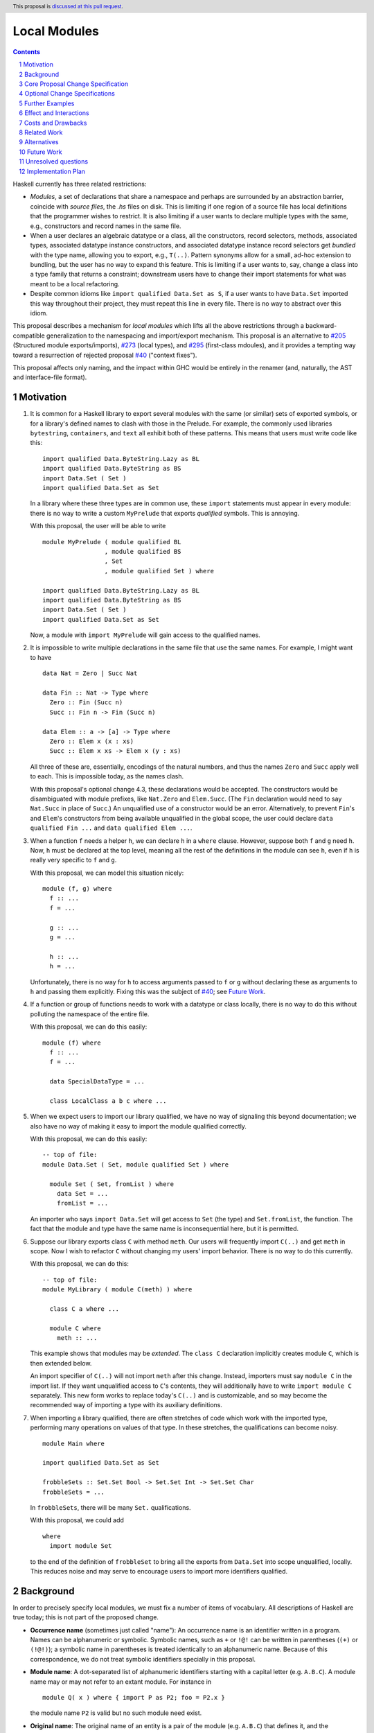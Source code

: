 Local Modules
=============

.. proposal-number:: Leave blank. This will be filled in when the proposal is
                     accepted.
.. trac-ticket:: Leave blank. This will eventually be filled with the Trac
                 ticket number which will track the progress of the
                 implementation of the feature.
.. implemented:: Leave blank. This will be filled in with the first GHC version which
                 implements the described feature.
.. highlight:: haskell
.. header:: This proposal is `discussed at this pull request <https://github.com/ghc-proposals/ghc-proposals/pull/283>`_.
.. sectnum::
.. contents::

Haskell currently has three related restrictions:

* *Modules*, a set of declarations that share a namespace and perhaps are
  surrounded by an abstraction barrier, coincide with *source files*, the
  `.hs` files on disk. This is limiting if one region of a source file has
  local definitions that the programmer wishes to restrict. It is also
  limiting if a user wants to declare multiple types with the same, e.g.,
  constructors and record names in the same file.

* When a user declares an algebraic datatype or a class, all the
  constructors, record selectors, methods, associated types, associated
  datatype instance constructors, and associated datatype instance record
  selectors get *bundled* with the type name, allowing you to export, e.g.,
  ``T(..)``. Pattern synonyms allow for a small, ad-hoc extension to
  bundling, but the user has no way to expand this feature. This is limiting
  if a user wants to, say, change a class into a type family that returns a
  constraint; downstream users have to change their import statements for
  what was meant to be a local refactoring.

* Despite common idioms like ``import qualified Data.Set as S``, if a user
  wants to have ``Data.Set`` imported this way throughout their project, they
  must repeat this line in every file. There is no way to abstract over this
  idiom.

This proposal describes a mechanism for *local modules* which lifts all the
above restrictions through a backward-compatible generalization to the
namespacing and import/export mechanism. This proposal is an alternative to
`#205`_ (Structured module exports/imports), `#273`_ (local types), and
`#295`_ (first-class mdoules), and it
provides a tempting way toward a resurrection of rejected proposal `#40`_
("context fixes").

This proposal affects only naming, and the impact within GHC would be
entirely in the renamer (and, naturally, the AST and interface-file format).

.. _`#205`: https://github.com/ghc-proposals/ghc-proposals/pull/205
.. _`#273`: https://github.com/ghc-proposals/ghc-proposals/pull/273
.. _`#40`: https://github.com/ghc-proposals/ghc-proposals/blob/context-fixes/proposals/0000-context-fixes.rst
.. _`#160`: https://github.com/ghc-proposals/ghc-proposals/blob/master/proposals/0160-no-toplevel-field-selectors.rst
.. _`#88`: https://github.com/ghc-proposals/ghc-proposals/pull/88
.. _`#234`: https://github.com/ghc-proposals/ghc-proposals/pull/234
.. _`#282`: https://github.com/ghc-proposals/ghc-proposals/pull/282
.. _`#243`: https://github.com/ghc-proposals/ghc-proposals/pull/243
.. _`#295`: https://github.com/ghc-proposals/ghc-proposals/pull/295

.. _`Haskell 2010 Report`: https://www.haskell.org/onlinereport/haskell2010/haskellch10.html#x17-18000010.5

Motivation
----------
1. It is common for a Haskell library to export several modules with the same
   (or similar) sets of exported symbols, or for a library's defined names to
   clash with those in the Prelude. For example, the commonly used libraries
   ``bytestring``, ``containers``, and ``text`` all exhibit both of these
   patterns. This means that users must write code like this::

     import qualified Data.ByteString.Lazy as BL
     import qualified Data.ByteString as BS
     import Data.Set ( Set )
     import qualified Data.Set as Set

   In a library where these three types are in common use, these ``import``
   statements must appear in every module: there is no way to write a custom
   ``MyPrelude`` that exports *qualified* symbols. This is annoying.

   With this proposal, the user will be able to write ::

     module MyPrelude ( module qualified BL
                      , module qualified BS
                      , Set
                      , module qualified Set ) where

     import qualified Data.ByteString.Lazy as BL
     import qualified Data.ByteString as BS
     import Data.Set ( Set )
     import qualified Data.Set as Set

   Now, a module with ``import MyPrelude`` will gain access to the qualified
   names.

2. It is impossible to write multiple declarations in the same file that use
   the same names. For example, I might want to have ::

     data Nat = Zero | Succ Nat

     data Fin :: Nat -> Type where
       Zero :: Fin (Succ n)
       Succ :: Fin n -> Fin (Succ n)

     data Elem :: a -> [a] -> Type where
       Zero :: Elem x (x : xs)
       Succ :: Elem x xs -> Elem x (y : xs)

   All three of these are, essentially, encodings of the natural numbers, and
   thus the names ``Zero`` and ``Succ`` apply well to each. This is
   impossible today, as the names clash.

   With this proposal's optional change 4.3, these declarations would be accepted. The constructors
   would be disambiguated with module prefixes, like ``Nat.Zero`` and
   ``Elem.Succ``. (The ``Fin`` declaration would need to say ``Nat.Succ`` in
   place of ``Succ``.) An unqualified use of a constructor would be an error.
   Alternatively, to prevent ``Fin``\'s and ``Elem``\'s constructors from
   being available unqualified in the global scope, the user could declare
   ``data qualified Fin ...`` and
   ``data qualified Elem ...``.

3. When a function ``f`` needs a helper ``h``, we can declare ``h`` in a
   ``where`` clause. However, suppose both ``f`` and ``g`` need ``h``. Now,
   ``h`` must be declared at the top level, meaning all the rest of the
   definitions in the module can see ``h``, even if ``h`` is really very
   specific to ``f`` and ``g``.

   With this proposal, we can model this situation nicely::

     module (f, g) where
       f :: ...
       f = ...

       g :: ...
       g = ...

       h :: ...
       h = ...

   Unfortunately, there is no way for ``h`` to access arguments passed to
   ``f`` or ``g`` without declaring these as arguments to ``h`` and passing
   them explicitly. Fixing this was the subject of `#40`_; see `Future Work`_.

4. If a function or group of functions needs to work with a datatype or class
   locally, there is no way to do this without polluting the namespace of the
   entire file.

   With this proposal, we can do this easily::

     module (f) where
       f :: ...
       f = ...

       data SpecialDataType = ...

       class LocalClass a b c where ...

5. When we expect users to import our library qualified, we have no way of
   signaling this beyond documentation; we also have no way of making it easy
   to import the module qualified correctly.

   With this proposal, we can do this easily::

     -- top of file:
     module Data.Set ( Set, module qualified Set ) where

       module Set ( Set, fromList ) where
         data Set = ...
         fromList = ...

   An importer who says ``import Data.Set`` will get access to ``Set`` (the
   type) and ``Set.fromList``, the function. The fact that the module and type
   have the same name is inconsequential here, but it is permitted.

6. Suppose our library exports class ``C`` with method ``meth``. Our users
   will frequently import ``C(..)`` and get ``meth`` in scope. Now I wish to
   refactor ``C`` without changing my users' import behavior. There is no way
   to do this currently.

   With this proposal, we can do this::

     -- top of file:
     module MyLibrary ( module C(meth) ) where

       class C a where ...

       module C where
         meth :: ...

   This example shows that modules may be *extended*. The ``class C``
   declaration implicitly creates module ``C``, which is then extended below.

   An import specifier of ``C(..)`` will not import ``meth`` after this
   change. Instead, importers must say ``module C`` in the import list.
   If they want unqualified access to ``C``\ 's contents, they will additionally
   have to write ``import module C`` separately. This new form works to replace
   today's ``C(..)`` and is customizable, and so may become the recommended way
   of importing a type with its auxiliary definitions.

7. When importing a library qualified, there are often stretches of code which
   work with the imported type, performing many operations on values of that type.
   In these stretches, the qualifications can become noisy. ::

     module Main where

     import qualified Data.Set as Set

     frobbleSets :: Set.Set Bool -> Set.Set Int -> Set.Set Char
     frobbleSets = ...

   In ``frobbleSets``, there will be many ``Set.`` qualifications.

   With this proposal, we could add ::

     where
       import module Set

   to the end of the definition of ``frobbleSet`` to bring all the exports
   from ``Data.Set`` into scope unqualified, locally. This reduces noise and
   may serve to encourage users to import more identifiers qualified.

Background
----------

In order to precisely specify local modules, we must fix a number of items
of vocabulary. All descriptions of Haskell are true today; this is not part of the
proposed change.

* **Occurrence name** (sometimes just called "name"):
  An occurrence name is an identifier written in a program. Names can be
  alphanumeric or symbolic. Symbolic names, such as ``+`` or ``!@!`` can
  be written in parentheses (``(+)`` or ``(!@!)``); a symbolic name in
  parentheses is treated identically to an alphanumeric name. Because of
  this correspondence, we do not treat symbolic identifiers specially in this
  proposal.

* **Module name**: A dot-separated list of alphanumeric identifiers starting with a
  capital letter (e.g. ``A.B.C``). A module name may or may not refer
  to an extant module. For instance in

  ::

      module Q( x ) where { import P as P2; foo = P2.x }

  the module name ``P2`` is valid but no such module need exist.

* **Original name**:
  The original name of an entity is a pair of the module
  (e.g. ``A.B.C``) that defines it, and the occurrence
  name (e.g. ``x``) by which it is defined in that module. The
  original name uniquely identifies an entity.

* **Qualifier** and **qualified name**: A qualified name optionally
  begins with a qualifier, where a qualifier is a module name. Because
  the qualifier is optional, all occurrence names are also qualified names.

  A module-name qualification must have no whitespace between it and the ``.``, nor
  between the ``.`` and the occurrence name.

* **Entity**: An entity is a definition that can be exported and imported.
  An entity is uniquely identified by its original name. Entities include variables, classes, datatypes, and
  constructors, among a few other constructs.

* **Environments**: An environment is mapping of names to original names.
  We distinguish two specific types of environment here: a **QEnv** maps
  qualified names to original names, while an **OEnv** maps occurrence
  names to original names.

  At all locations in Haskell source code, some ambient QEnv describes how
  to look up identifier occurrences.

* **in scope**: A name is said to be **in scope** when it is in the current
  QEnv.

* **Scope**: A scope is a lexical region of a program where all name occurrences are
  looked up in a QEnv.

* **Module**: A module is a set of declarations of entities, along with a set
  of exported names.

* **Export specification**: An export specification, or *expspec*, is the list of
  identifiers exported from a module. It is written after the module name.

* **Export item**: An export item is one element of an export specification.
  An export item may be written using a qualified name.

* **Exports**: The exports from a module is a mapping
  from occurrence names to original names *occname ↦ origname* (that is, an OEnv), where
  for each such binding, we require that the occurrence name of *origname*
  is exactly *occname*. We can thus view exports as a set of
  original names, but the presentation of this idea as a map sets the
  stage nicely for the extension proposed.

  To get from an expspec to an export OEnv, we must *interpret* the expspec. This
  is done by looking names up in the ambient QEnv that defines what is in scope.

  In code::

    type ExpSpec = [ExpItem]

    interpretExpSpec :: (ExpSpec, QEnv) -> OEnv
    interpretExpSpec(expspec, ambient_env)
      = concatMap (\item -> interpretExpItem(item, ambient_env)) expspec

    interpretExpItem :: (ExpItem, QEnv) -> OEnv
    interpretExpItem(item, ambient_env)
      = { occ ↦ orig | modid.occ ∈ item
                     , modid.occ ↦ orig ∈ ambient_env }

  We see here that, even though the user might write a qualified name in an
  export item, only its occurrence name makes it into the export OEnv.

  The ``modid.occ ∈ item`` syntax here allows us to retrieve names from
  export items like ``T(..)``; we leave this operation abstract.

  It is an error if multiple export items returns OEnvs with mappings from
  the same occurrence name to distinct original names. We thus need not worry about left- or right-biasing
  of the merge operation on OEnvs.

  (This definition does not cover ``module`` exports.)

* Define the *qualify* operation on an OEnv ``X``::

      qualify :: (ModuleName, OEnv) -> QEnv
      qualify(modid, X) = { modid.occ ↦ orig | (occ ↦ orig) ∈ X }

  In English: ``qualify(modid, X)`` prepends ``modid`` to the domain elements
  of ``X``.

* Define the *strip* operation on a QEnv ``E``::

      strip :: (ModuleName, QEnv) -> OEnv
      strip(modid, E) = { occ ↦ orig | (modid.occ ↦ orig) ∈ E }

  In English: ``strip(modid, E)`` selects all entities whose
  qualified names starts with ``modid``, and removes the
  ``modid`` from their names (yielding a plain occurrence name).

  Note that ``qualify(modid, strip(modid, E))`` is simply a filter, keeping all those names
  in ``E`` which start with ``modid``.

* **Import specification**: An import specification, or *impspec*, can be listed
  in parentheses in an ``import`` statement to restrict what is imported.
  We say we *interpret* an *impspec* with respect to an export OEnv
  to create a different OEnv.
  Interpreting an impspec produces the union of interpreting each import item (defined
  just below)::

    type ImpSpec = [ImpItem]

    interpretImpSpec :: (ImpSpec, OEnv) -> OEnv
    interpretImpSpec(impspec, export_env) =
      concatMap (\item -> interpretImpItem(item, export_env)) impspec

  It is allowed for the merge operation on OEnvs here to encounter the same
  occurrence name more than once; however, it is an invariant that any
  repeated domain occurrence name is mapped to the same original name.
  Accordingly, we need not worry about left- or right-biasing the merge
  operation.

  (An *impspec* may be specified
  via complement, using ``hiding``; this proposal will not worry about this
  detail.)

* **Import item**:  An element in an import specifier is an *import item*.
  Each import item is interpreted by looking it up in the export OEnv of
  the module being imported. If this lookup fails, then report an error. ::

     interpretImpItem :: (ImpItem, OEnv) -> OEnv
     interpretImpItem(item, export_env) = { occ ↦ orig | occ ∈ item
                                                       , occ ↦ orig ∈ export_env }

  Import items are described by the ``import`` nonterminal in the `Haskell 2010 Report`_,
  and we leave the ``occ ∈ item`` operation left abstract here.

* **Imports**: An ``import`` statement names a module ``M`` and (optionally) an
  import-specifier ``impspec``.

  Let ``X`` be the export OEnv of ``M``.

  Let ``I`` be the interpretation of ``impspec`` with respect to ``X``. (That is,
  ``I = interpretImpSpec(impspec, X)``.
  If ``impspec`` is omitted, let ``I = X``.

  Let the *module alias* ``A`` be the module name appearing after the ``as`` in
  the ``import`` statement. If there is no ``as``, then the module alias ``A``
  is ``M``.

  The ``import`` statement brings names into scope by adding entries
  to the global QEnv. Concretely, merge ``qualify(A, I)`` into the global QEnv.
  If the ``import`` statement does not use
  ``qualified``, additionally merge ``I`` into the global QEnv.

Core Proposal Change Specification
----------------------------------

This proposal's specification is divided into pieces. This core piece is a necessary
component of the overall proposal. Later pieces can be chosen piecemeal.

1. **Definitions**

   A. A module name is now just one alphanumeric identifier beginning with a capital
      letter. Previously, a module name could have dot-separated components, but
      no longer.

   #. Use the meta-variable *modids* to refer to a dot-separated list of module names.

   #. A *top-level module* is one that includes an entire file. The initial
      ``module ... where`` syntax at the top of a file defines a top-level module.
      A top-level module's name is a *modids*.
      We also call this structure a *top-level-module-name*, where the hyphenation
      suggests that a top-level-module-name is not just a descriptor on a module
      name. (The former is a list of the latter.)

   #. Qualifiers now are dot-separated lists of module names; that is, just like
      *modids*. Accordingly,
      a qualified name represents the same strings (dot-separated capitalized
      identifiers, followed by final dot and an occurrence name)
      as it did previously, but with now more structure in the qualifier (previously,
      the qualification was a monolithic *modid*, which had lexical structure around
      capitalized words and dots, but was still considered one module name; now,
      we have a dot-separated list of *modid*\ s, which can be split apart by e.g.
      ``strip``).

   #. An original name is now a pair of the name of the top-level-module-name that
      defines it and a qualified name.

      For instance in

      ::

         module Data.Foo where

            module Bar where
              module Baz where
                x = 1

      The original name of the ``x`` definition is ``(Data.Foo, Bar.Baz.x)``

   #. The exports of a module are now a QEnv (not an OEnv): a map from qualified name to
      original names. This is a strict broadening of the current definition of
      an export environment. ::

        interpretExpSpec :: (ExpSpec, QEnv) -> QEnv
        interpretExpSpec = ...  -- unchanged
        interpretExpItem :: (ExpItem, QEnv) -> QEnv
        interpretExpItem = ...  -- see below

   #. The interpretation of an *import item* is now a QEnv, instead of an OEnv.
      The interpretation of an *import specification*, or *impspec*,
      is now also a QEnv, instead of an OEnv. (Recall that a qualified name can omit
      the qualifier
      qualifications, so this change is a broadening of the definition of an *impspec*
      and is backward-compatible.) ::

        interpretImpSpec :: (ImpSpec, QEnv) -> QEnv
        interpretImpSpec = ...  -- unchanged
        interpretImpItem :: (ImpItem, QEnv) -> QEnv
        interpretImpItem = ...  -- see below

   #. Generalize the ``qualify`` and ``strip`` operations to both accept and return
      QEnvs::

         qualify(modids, E) = { modids.qualname ↦ orig | (qualname ↦ orig) ∈ E }

         strip(modids, E) = { qualname ↦ orig | (modids.qualname ↦ orig) ∈ E }

      These operations now also operate on *modids*, not just atomic module names.
      The operations are thus generalizations of the previous versions.

   #. It turns out that we do not need the concept of an OEnv in this proposal.

#. Introduce a new extension ``-XLocalModules``.

#. **Imports**

   A. Import items can now mention qualified names. The `Haskell 2010 Report`_ defines ::

        import ::= var
               |   tycon [ '(' '..' ')' | '(' cname1 ',' ... ',' cnamen ')' ]
               |   tycls [ '(' '..' ')' | '(' var1 ',' ... ',' varn ')' ]

      where literals are put in quotes ``'``, brackets denote an optional sequence
      of tokens, a pipe denotes alternatives, and ``...`` denotes a list.

      This proposal allows qualified names in place of the unqualified names in the
      Report::

        import ::= qvar
               |   qtycon [ '(' '..' ')' | '(' cname1 ',' ... ',' cnamen ')' ]
               |   qtycls [ '(' '..' ')' | '(' var1 ',' ... ',' varn ')' ]

      The interpretation of a qualified-name import is the same as an occurrence-name
      import: just look it up in the export QEnv::

         interpretImpItem(item, export_env) = { qual ↦ orig | qual ∈ item
                                                            , qual ↦ orig ∈ export_env }

      The only difference with the previous interpretation of an import item is
      that we now allow a qualified name instead of an occurrence name.

   #. A new import item is introduced::

        import ::= ... | 'module' modids [ impspec ]

      We must now give the semantics of this new import item; that is, we must
      describe how to interpret a ``module modids impspec`` import item as a
      QEnv with respect to an export QEnv ``X``.

      First, the nested ``impspec`` is interpreted with respect to ``strip(modids, X)``.
      That is, we understand the ``impspec`` in a context where we're looking only
      at exported names qualified by ``modids``.
      This interpretation gives us a QEnv ``I0``.
      The QEnv described by import item
      ``module modids impspec`` is then ``qualify(modids, I0)``.

      In absence of an *impspec*, ``module modids`` denotes
      ``qualify(modids, strip(modids, X))``: that is, it denotes all
      bindings in ``X`` whose domain element has a ``modids.`` prefix.

      In code::

        interpretImpItem('module' modids impspec, export_env)
          = let I0 = interpretImpSpec(impspec, strip(modids, export_env)) in
            qualify(modids, I0)
        interpretImpItem('module' modids, export_env)
          = qualify(modids, strip(modids, export_env))

      This new form of import is allowed only with ``-XLocalModules``.

      For example::

        module A where
          import qualified B (module X (f, g)) as H

      Suppose ``B`` exports ``{ X.f ↦ (B, X.f), X.g ↦ (Q, g) }``. (Those
      pairs are original names. This means that ``f`` is defined within
      a module ``X`` within ``B``, while ``g`` is defined in some other
      module ``Q`` and only re-exported.) Then this example import statement
      adds ``{ H.X.f ↦ (B, X.f), H.X.g ↦ (Q, g) }`` to the global
      environment.

      Note that the import item ``module M (x, y)`` means the same
      as ``M.x, M.y`` in an import specification.

   #. An ``import`` statement adds bindings to the global environment,
      just as described in **Imports** in the Background.
      The only difference is that all OEnvs are now QEnvs.

#. **Exports**

   A. The Haskell 2010 Report defines export items this way::

        export ::= qvar
               |   qtycon [ '(' '..' ')' | '(' cname1 ',' ... ',' cnamen ')' ]
               |   qtycls [ '(' '..' ')' | '(' qvar1 ',' ... ',' qvarn ')' ]
               |   'module' modid


      With ``-XLocalModules`` specified, expand this definition to be ::

        export ::= qvar [ 'qualified' ]
               |   qtycon [ '(' '..' ')' | '(' cname1 ',' ... ',' cnamen ')' ] [ 'qualified' ]
               |   qtycls [ '(' '..' ')' | '(' qvar1 ',' ... ',' qvarn ')' ] [ 'qualified' ]
               |   'module' [ 'qualified' ] modids [ exports ]

      The nonterminal *exports* (from the `Haskell 2010 Report`_)
      denotes an export specification: a list of ``export``.

      We must now give these new export items semantics by saying how they
      are interpreted.

   #. The interpretation of Haskell98-style export items (that is, without ``qualified``)
      is unchanged::

        interpretExpItem(haskell98item, ambient_env)
          = { occ ↦ orig | modids.occ ∈ haskell98item
                         , modids.occ ↦ orig ∈ ambient_env }

      The only difference here from above is now we write ``modids`` for the qualifier.

      (Here, ``haskell98item`` refers to a non-\ ``module`` Haskell98 export item,
      and ``modids`` is any dot-separated sequence of module names.)

      Note that ``occ ↦ orig`` is returned, not the full qualified name. This is
      unchanged from previously, but it was previously a requirement (in order to
      be type-correct) to return an ``occ ↦ orig`` binding, while now the type
      has been generalized to return a QEnv.

   #. If the export item is a ``qvar``, a ``qtycon``, or a ``qtycls`` (henceforth
      called ``qual``) followed
      by ``qualified``, the export
      QEnv from the current module includes ``qual ↦ orig`` (where ``orig``
      is the original name found by looking up ``qual`` in the ambient QEnv).

      If ``qual`` has no qualifier, report a warning controlled by
      ``-Wunqualified-qualified-exports``. In this case, the ``qualified``
      keyword is a no-op.

      If there are bundled identifiers exported (in ``(...)``), these are
      also exported with the same qualification as the root identifier,
      even if the bundled identifiers are written with different qualifications.
      (Example: the export item ``M.T(K1, M.K2, N.K3) qualified`` exports
      ``M.T``, ``M.K1``, ``M.K2``, and ``M.K3``.)

      This behavior is different than the behavior without the ``qualified``
      keyword, which causes the unqualified name to be mapped to the original
      name in the export environment (as is done prior to this proposal).

      In code::

        interpretExpItem(haskell98item@(modids0.occname(..)) 'qualified', ambient_env)
          = { modids0.occ1 ↦ orig | modids1.occ1 ∈ haskell98item
                                  , modids1.occ1 ↦ orig ∈ ambient_env }

      The key part here is that the return is a qualified-name mapping. Note
      that the qualification in the exported mapping is ``modids0``, not the
      ``modids1`` that might be found in the list of bundled qualified names.
      See the ``M.T`` example a few paragraphs above.

   #. For an export item like ``module qualified modids [ exports ]``:

      If ``exports`` is given, we must interpret this export specification into
      an export QEnv. Let ``E`` be the ambient QEnv. Then, ``exports`` is
      interpreted with respect to the QEnv ``strip(modids, E)`` (that is, ``E``
      with ``modids.`` stripped off from every domain element). Call this
      intepretation of ``exports`` to be ``X'``. Let ``X = qualify(modids, X')``.

      If ``exports`` is not given, then let ``X = qualify(modids, strip(modids, E))``. That is,
      ``X`` includes all bindings in ``E``
      whose domain element is qualified by ``modids``.

      This export item exports the QEnv ``X``.

      In this way, the export item ``module qualified M ( f, g )`` means the
      same as ``module qualified M ( f ), module qualified M ( g )``.

      In code::

        interpretExpItem('module' 'qualified' modids expspec, ambient_env)
          = let X' = interpretExpSpec(expspec, strip(modids, ambient_env)) in
            qualify(modids, X')
        interpretExpItem('module' 'qualified' modids, ambient_env)
          = qualify(modids, strip(modids, ambient_env))

   #. For an export item like ``module modids [ exports ]``:

      The ambient, in-scope QEnv is ``E``. Define a new QEnv ``E'``
      as follows::

        E' = { qual ↦ orig | qual ↦ orig ∈ E
                           , modids.qual ↦ orig ∈ E }

      If ``exports`` is specified, let ``X`` be the interpretation of ``exports``
      with respect to ``E'``.

      If ``exports`` is not specified, let ``X = E'``.

      This export item exports the environment ``X``.

      In code::

        interpretExpItem('module' modids maybe_exports, ambient_env)
          = let E' = { qual ↦ orig | qual ↦ orig ∈ ambient_env
                                   , modids.qual ↦ orig ∈ ambient_env } in
            case maybe_exports of
              Nothing -> E'
              Just expspec -> interpretExpSpec(expspec, E')

      Other than the new possibility of writing ``exports``, this is not a change
      from current behavior: a ``module modids`` export exports all identifiers
      in scope both with and without the ``modids`` qualification.

      One non-backward-compatible alternative below is not to require that
      names be in scope without qualification; this would make this unqualified
      case more similar to the qualified case.

      (This is still slightly backward-incompatible in an `obscure scenario`_.)

   #. If there is no export list given for a module, all entities declared in that
      module (and only those) are included in the export QEnv. This notion can
      be made formal as follows::

        X = { qual ↦ orig | qual ↦ orig ∈ ambient_env
                          , orig = (MODIDS, _) }

      where ``MODIDS`` is the fully qualified name of the current module.

      This export ``X`` may contain overlapping entries. Here is an example::

        module Top where
          module A where
            x = 5
          module B where
            x = True

      In this example, the ambient QEnv for ``Top`` includes mappings
      ``{ A.x ↦ (Top, A.x), x ↦ (Top, A.x), B.x ↦ (Top, B.x), x ↦ (Top, B.x) }``.
      This QEnv contains two mappings for ``x``. By itself, this does not cause
      a problem: it is only a usage site of ``x`` that would cause an ambiguity
      error (as usual). However, since ``Top`` does not have an export list,
      we would normally export all of the ambient QEnv in ``Top``, causing trouble
      for importing modules.

      We thus exclude from the default export list any qualified name that is mapped to multiple
      original names. More formally::

        X' = X \ { qual ↦ orig | qual ↦ orig ∈ X
                               , qual ↦ orig' ∈ X
                               , orig /= orig' }

      Now, ``X'`` is our final export QEnv.

   #. **Examples**. For instance in

      ::

        module M (module qualified X (f)) where

          module qualified X where
            f = …
            g = …

      the module ``M`` exports ``{X.f ↦ (M, X.f)}``. And in

      ::

       module M (module qualified X) where

         module qualified X where
           f = …
           g = …

      the module ``M`` exports ``{X.f ↦ (M, X.f), X.g ↦ (M, X.g)}``. And in

      ::

         module X where
           module Y where
             f = …
             g = …

         module M (module X) where
           import X

      the export environment of ``M`` is ``{f ↦ (X, Y.f), g ↦ (x, Y.g)}``.

#. **Local Modules**

   A. Introduce a new declaration form
      to declare a new module called a *local module*. Here is the BNF::

        topdecl ::= ... | 'module' [ 'qualified' ] modids [ exports ] 'where' '{' topdecls '}'

      This declaration form is allowed only with ``-XLocalModules``.

      The ``module`` keyword in a local module declaration must not be the first
      lexeme in a file. (This is to avoid ambiguity with top-level,
      file-sized modules.)

      Note that this new form is part of ``topdecl``, meaning that it cannot appear
      in a ``let`` or ``where``. However, because a local module contains ``topdecl``\ s,
      local modules may be arbitrarily nested.

   #. There are now two kinds of modules: top-level modules and local
      modules. Local modules lack import statements, but can define all
      the range of entities definable in a top-level module.

      The term *module* can refer to either a top-level or a local module.

   #. The ambient QEnv within the local module extends the ambient QEnv
      of the enclosing module with its local definitions. This means that
      all qualified names in scope in the enclosing module are in scope in the
      local module.

   #. Definitions in a local module may be mutually recursive with definitions
      in other local modules or outside of any local module. That is, local
      modules influence scoping only, but not type-checking or dependency
      (which remain constrained by compilation units, as they are today).

   #. Let the ambient QEnv of the local module (call it ``M``) be ``E``.
      The export QEnv
      of ``M`` is the result of interpreting ``exports`` (if given)
      with respect to ``E``.

      If ``exports`` is not given, then the export environment of ``M``
      includes a mapping from occurrence name to original name
      for each definition within the local module. For each nested local
      module ``N`` within ``M`` with export QEnv ``N_E``, the
      export QEnv of ``M`` includes ``qualify(N, N_E)``.

   #. A local module definition for ``M`` adds entries to the ambient QEnv
      ``E0`` of the enclosing module.
      Let the export QEnv of ``M`` be ``X``; then ``E0`` is extended
      with the environment ``qualify(M, X)``. If the ``qualified`` keyword is missing from
      the definition of the local module, then ``X`` is additionally added to ``E0``.

      Example::

        module Outer where
          module Inner where
            five = 5

      The export QEnv of ``Inner`` is ``{five ↦ (Outer, Inner.five)}``.
      The ambient QEnv of ``Outer`` is thus extended with ``{five ↦ (Outer, Inner.five),
      Inner.five ↦ (Outer, Inner.five), Outer.Inner.five ↦ (Outer, Inner.five)}``. The
      first of these comes from adding the export QEnv (call it ``X``, as above)
      of ``Inner`` to the ambient QEnv
      in ``Outer``, because the declaration for ``Inner`` does not say ``qualified``.
      The second of these comes from adding ``qualify(Inner, X)``. The third comes
      from the rule in the Haskell 2010 Report (Section 5.5.1) that new names are
      brought into scope both qualified and unqualified.

#. A new declaration form is introduced::

     decl ::= ... | 'import' 'module' modids [ impspec ]

   The declaration is allowed in ``let`` and ``where`` clauses. It
   modifies the environment for the scope of the ``let`` / ``where``
   block. For instance in

   ::

     let
       x = u
       import module A
     in
     v

   The environment is modified for ``u`` and ``v``.

   Let ``E`` be the ambient QEnv. Let ``I`` be the interpretation
   of ``impspec`` with respect to the environment ``strip(modids, E)``. (If ``impspec``
   is missing, then let ``I = strip(modids, E)``.)
   The declaration ``import module modids (impspec)`` modifies the ambient QEnv
   to become ``E ∪ I``.

   Note that the declaration form includes the word ``module`` to distinguish
   it from a normal ``import`` which induces a dependency on another file. An
   ``import module`` declaration cannot induce a dependency.

   If the declaration adds no new bindings into the environment (because, for example,
   the module name is not used to qualify any identifiers), it is a warning
   ``-Wredundant-local-import``.

   This declaration form is allowed only with ``-XLocalModules``.

Optional Change Specifications
------------------------------

Each numbered item in this section can be considered separately.

1. A local module declaration can omit the module name,
   making an anonymous local module. The names exported
   by an anonymous module are not added to the enclosing environment qualified,
   as there is no name to qualify by. (More formally: merge the export
   environment of the local module with the ambient environment.)

   New BNF::

     topdecl ::= ... | 'module' [ 'qualified' ] [ modid ] [ exports ] 'where' decls

   It is an error to omit a module's name and
   include the ``qualified`` keyword.

#. Introduce a new export item with the following BNF::

     export ::= ... | 'module' modids '(' '..' ')'

   This export item exports all qualified names in scope with the ``modids`` prefix,
   stripped of that prefix. ::

     interpretExpItem('module' modids '(' '..' ')', ambient_env)
       = strip(modids, ambient_env)

   This new form is really the non-qualified equivalent of the new export
   item ``module qualified modids``. It needs the ``(..)`` syntax to differentiate
   it from ``module modids``, which is designed to be backward-compatible.

   There is no non-qualified equivalent of ``module qualified modids exports``, with
   an explicit export list.

#. Every ``class``, ``data``, ``newtype``, ``data instance``, and ``newtype
   instance`` declaration with an alphanumeric name implicitly creates a new local module. The name of
   the local module matches the name of the declared type. All entities (e.g.,
   method names, constructors, record selectors) brought into scope within the
   declaration, including the type itself, are put into this local module.

   If the pseudo-keyword ``qualified`` appears directly after the keyword(s)
   that begin the declaration, these internal definitions are not brought into
   the outer scope. Otherwise, they are (just like usual). Exception: the type
   itself is always brought into scope unqualified. This feature is enabled
   only when ``-XLocalModules`` is in effect, and it changes the BNF as follows
   (cf. the Haskell 2010 Report; this ignores other extensions, but it is easy
   to map this BNF to a more realistic one)::

     topdecl ::= 'data' ['qualified'] [context '=>'] simpletype ['=' constrs] [deriving]
               | 'newtype' ['qualified'] [context '=>'] simpletype '=' newconstr [deriving]
               | 'class' ['qualified'] [scontext '=>'] tycls tyvar ['where' cdecls]
               | 'data' 'instance' ['qualified'] [context '=>'] type ['=' constrs] [deriving]
               | 'newtype' 'instance' ['qualified'] [context '=>'] type '=' newconstr [deriving]
               | ...

   Associated ``data`` and ``newtype`` instances create modules at the level
   of the enclosing ``instance`` declaration: the ``data``\/\ ``newtype``
   module is *not* nested within the class module.

Further Examples
----------------

::

   module A ( module M1, module M2, module qualified M3, module qualified M4, module A ) where

   import Import1 as M1
   import qualified Import2 as M3

   module M2 ( m2a, m2b ) where
     m2a = ...
     m2b = ...

   module qualified M4 ( m4a, m4b ) where
     m4a = ...
     m4b = ...

Let ``I1`` be the export environment from ``Import1`` and ``I2`` be the
export environment from ``Import2``. We now give the export environments
generated from each export item from module ``A``:

* ``module M1``: ``I1``

* ``module M2``: ``{m2a ↦ (A, M2.m2a), m2b ↦ (A, M2.m2b)}``

* ``module qualified M3``: ``M3 . I2``. That is, this export item exports all
  mappings imported from ``Import2``, further qualified by ``M3``.

* ``module qualified M4``: ``{M4.m4a ↦ (A, M4.m4a), M4.m4b ↦ (A, M4.m4b)}``

* ``module A``: ``{m2a ↦ (A, M2.m2a), m2b ↦ (A, M2.m2b), M2.m2a ↦ (A, M2.m2a),
  M2.m2b ↦ (A, M2.m2b), M4.m4a ↦ (A, M4.m4a), M4.m4b ↦ (A, M4.m4b)}``

::

   module B where

   import A ( module M2, module M3, module M4, m4a )

The export environment from ``A`` is the union of the above environments.
We now give the environments imported by each import item in the import statement.
Each import environment is additionally added with the ``A.`` qualification, though
we omit those bindings below.

* ``module M2``: ``{M2.m2a ↦ (A, M2.m2a), M2.m2b ↦ (A, M2.m2b)}``

* ``module M3``: ``M3 . I2``

* ``module M4``: ``{M4.m4a ↦ (A, M4.m4a), M4.m4b ↦ (A, M4.m4b)}``

* The import of ``m4a`` is an error; ``A`` does not export ``m4a``.

Effect and Interactions
-----------------------

* Modules can now be defined inside other modules.

* The examples in the Motivation_ section are accepted.

* There is a potential ambiguity between local modules and top-level modules. In particular, this might
  happen between the implicit local module of a type declaration and a top-level module. For example::

    -- top of file:
    {-# LANGUAGE LocalModules #-}
    module A where

    import qualified T ( x )

    data T = MkT { x :: Int }

    y = T.x

  There will be two identifiers ``T.x`` in scope: both the one imported from ``T`` and the record selector
  in the type ``T``. This situation will lead to an error, as do other sources of ambiguity. Note that
  the code above is valid (and unambiguous) today, and so this example shows a small regression compared
  to the status quo, but only when enabling ``-XLocalModules``.

* The ability to detect dependencies of a module by parsing only a prefix of the module is retained.
  Local modules are always imported only by ``import module``, never plain ``import``. Plain ``import``
  statements remain at the top of the file.

* Other than corner cases around ambiguity, this proposal is backward compatible; it does not create a "`fork <https://github.com/ghc-proposals/ghc-proposals/#review-criteria>`_".

* Proposal `#160`_ allows users to suppress field selectors, thus ameliorating a small part
  of what has motivated this proposal.

* This proposal does not appear to interact with Backpack. It does not address ``signature``\s,
  the key feature in Backpack. Perhaps the ideas here could be extended to work with ``signature``\s.

* Note that the new ``import module`` syntax works with traditional ``import qualified`` imports. For example::

    -- top of file:
    module A where

    import qualified B ( wiz, woz )
    import qualified C ( wiz, woz )

    x = if wiz then woz else error "blargh"
      where
        import module B

    y = woz + wiz
      where
        import module C

* Other proposals and features in GHC move toward allowing duplicate record field names without
  qualification: `#160`_ suppresses top-level field selectors, `#282`_ proposes a new ``.``\-syntax
  for record access, and GHC already has ``-XDuplicateRecordFields`` and ``-XDisambiguateRecordFields``.
  This proposal would allow a different way to crack this nut, by giving users fine control
  over the scope of the selectors. This proposal might obviate ``-XDuplicateRecordFields``, but
  ``-XDisambiguateRecordFields`` is still useful with this proposal.

* A Template Haskell declaration splice can occur within a local module. Just as a top-level
  splice marks a scope boundary (declarations above the splice cannot refer to declarations
  below the splice), declaration splices within local modules do, too. The guideline here
  is that the local module system affects only the names that are in scope (and their qualifications
  and import/export), not any other aspect of the program.

* This proposal describes *top-level modules* as distinct from *local modules*, but this distinction
  has little import. Here is the full set of differences between these concepts:

  1. The ``module`` keyword for a top-level module is the first lexeme in a file; the ``module``
     keyword for a local module must not be the first lexeme in a file.

  #. A top-level module can have ``import`` statements; a local module can have only ``import module``
     statements.

  #. An ``import`` statement can name only a top-level module, not a local module.

  That's it! If you like, you can think of a ``import X`` statement as a combination of
  ``import qualified X`` and ``import module X`` statement: the first loads the external compilation
  unit named ``X`` (in a file ``X.hs``)
  and brings lots of ``X.blah`` entities into scope, and the second removes the ``X.`` qualification.

  Another way to think about this is that there is really no distinction between top-level modules
  and local modules, but there is a distinction between a compilation unit and a module. An ``import``
  statement names a compilation unit, granting access to any modules it contains. Haskell separately
  has two restrictions:

  A. Every compilation unit must contain exactly one module (which may contain other modules); the
     compilation unit must have the same name as its one module.

  #. ``import`` statements must go before all other statements (except, optionally, for a ``module``
     header) in a compilation unit (in order to
     support finding dependencies while parsing only a prefix of a file).

* This proposal may obviate the existing *bundling* mechanism for pattern synonyms, where a pattern
  synonym may be exported with some type constructor. If we adopt options 4.2 and 4.3, then you can
  export ``module T(..)`` in place of today's ``T(..)``. But
  the exporter could also write code like ::

    module M ( module T(..) ) where

    data T = MkT1 ... | MkT2

    module T where
      pattern MkT3 x = ...

  Now, importers will get all of ``MkT1``, ``MkT2``, and ``MkT3`` with ``import M ( module T(..) )``.
  Indeed, because the ``module T(..)`` form is customizable, it would be preferred over the
  ``T(..)`` import item. We could imagine changing the meaning of ``T(..)`` to mean ``module T(..)``
  or deprecating that form, but this proposal does not do so.

Costs and Drawbacks
-------------------

* This is a significant new bit of implementation and specification, and it should require the
  requisite level of support from the community to be accepted.

* This proposal does not really make a module into a first-class entity. Instead, it
  interprets a module essentially as the set of names that can be written qualified
  by the module name. This design is keeping in the spirit of the existing language,
  where we can have multiple ``import`` statements with the same ``qualified``
  abbreviation. But perhaps a different design, making modules more self-aware would
  be better. (Credit to @michaelpj for pointing this out.)

  See `#295`_ for a more complete treatment of the idea of making a module into a
  first-class entity.

.. _`obscure scenario`:

* This proposal introduces a backward-incompatibility in an obscure scenario::

    module M ( module L ) where

    import L ( x )
    import L.Internal ( z )
    import L.Internal as Internal ( z )

  The export QEnv from ``M`` would include both ``x`` and ``Internal.z``. This is
  because the ambient QEnv in ``M`` includes both ``L.Internal.z`` and ``Internal.z``,
  both referring to the same original name.

  There is thus the small potential for abstraction leakage.

  It would be possible to introduce a warning to detect this scenario.

Related Work
------------

There is much prior art. The list below is shamelessly cribbed from `#205`_.

* Proposal `#205`_. That proposal essentially tweaks the ``qualified`` feature to
  become more flexible and exportable. It has proved hard to digest (from the commentary),
  though, and solves fewer problems than this proposal. On the other hand, it is likely
  easier to implement.

  This proposal is inspired by some of the topics that came up in the conversation
  for `#205`_, and I'm grateful for @deepfire's efforts on that proposal.

* 2005 Coutts, ``as`` in export lists: `<https://mail.haskell.org/pipermail/libraries/2005-March/003390.html>`_ . Salient points:
  letting modules export other modules' contents qualified with the module name`

* 2006 Wallace, explicit namespaces for module names: `<https://ghc.haskell.org/trac/ghc/wiki/Commentary/Packages/PackageNamespacesProposal>`_ . Salient points:
  The declaration import namespace brings into availability the subset of the hierarchy of module names rooted in the package "foo-1.3", at the position ``Data.Foo``

* 2013 de Castro Lopo, qualified exports: `<https://wiki.haskell.org/GHC/QualifiedModuleExport>`_
  ``qualified module T`` in export list and is essentially a subset of this proposal.

* A worthwhile counter-proposal can be found at `#295`_. That proposal re-casts modules as
  entities proper; this one, in contrast, continues the historical treatment of modules
  simply as qualifications to identifiers. In my view, `#295`_ needs to do too much work
  to keep backward compatibility due to its more fundamental approach. Given a fresh start,
  I would likely prefer something like `#295`_ than what I have written here, but we're not
  making a fresh start.

Alternatives
------------

Beyond the `Related Work`_, there is wiggle room within this proposal for alternatives.

1. Disallow local modules to be mutually recursive. The current proposal says
   that the local module system affects scoping only. However, we could instead declare
   that a mutual-dependency strongly-connected component (SCC) cannot include definitions
   in more than one module. This would disable mutual recursion between modules, but open
   the possibility of using local modules to explicitly stage compilation. This might
   allow, for example, the definition of a function and its usage in a Template Haskell
   splice in the same file (as long as they were in different local modules).

   I prefer the proposal as-is in this regard: modules should be about abstraction and
   naming, not about compilation dependencies. Compilation dependencies should be handled
   via a mechanism specifically suited for compilation dependencies, such as explicit
   staging like `#243`_.

#. This proposal includes the possibility for a new export item
   ``'module' modids '(' '..' ')'``, whose semantics is very close to
   ``'module' 'qualified' modids``. Instead, we could give these semantics
   to ``'module' modids`` (without the ``(..)``). This would simplify the specification
   a little (and mean that removing the ``qualified`` keyword changes only whether
   the produced QEnv includes names with an additional qualification),
   but it would not be backward compatible. For example::

     module M ( module Data ) where

     import Data
     import Data.Set

   The alternative proposed here would mean that ``M`` would export e.g. ``Set.fromList``
   -- even though this module uses entirely Haskell98 syntax. While we could control
   the new behavior by stating that it applies only when ``-XLocalModules`` is specified,
   this change may be unexpected, and it could potentially lead to abstraction leakage,
   if a module exports more than it thinks it does.

   I favor the proposal as written, because I like backward compatibility. But if
   we were designing from scratch, I would favor this alternative.

#. The proposal offers no non-qualified equivalent of ``module qualified modids exports``,
   where the export QEnv is built without regard to what identifiers are in scope
   without the ``modids`` prefix.
   We could say that ``module modids exports`` behaves like
   ``module qualified modids exports``, instead of the semantics given above.

   There is no backward-compatibility problem here, because including an export-list
   in a module export is new. However, it does mean that the ``module M ( x )`` and
   ``module M`` export items would have strangely different meanings. For example::

     module X ( {- change what goes here -} ) where

     import qualified M ( x )
     import M ( y )

   If the export item is ``module M ( x )``, then ``x ↦ (M, x)`` is exported.
   If the export item is ``module M``, then only ``y ↦ (M, y)`` is exported. This
   is because ``x ↦ (M, x)`` is not in the ambient QEnv.

   If we choose to adopt the backward-incompatible alternative above around this point,
   then I suggest also taking this alternative. Otherwise, skip as too confusing.

#. Counter-proposal `#295`_ rightly observes that the export specifiers in this proposal
   are complicated. At the risk of making this proposal fork-like (that is, by changing the
   meaning of legacy constructs), these specifiers can be simplified. Here is an alternate
   formulation, replacing the relevant point under **Exports** in the specification section:

   * For an export item like ``module modids [ exports ]``:

     If ``exports`` is given, we must interpret this export specification into
     an export QEnv. If ``E`` is the ambient QEnv, ``exports`` is
     interpreted with respect to the environment ``strip(modids, E)`` (that is, ``E``
     with ``modids.`` stripped off from every domain element). Call this
     intepretation of ``exports`` to be ``X``.

     If ``exports`` is not given, then let ``X = strip(modids, E)``. That is,
     ``X`` includes all bindings in ``E``
     whose domain element is qualified by ``modids``, with that qualification
     stripped off.

     This export item exports the QEnv ``X``.

     In this way, the export item ``module M ( f, g )`` means the
     same as ``module M ( f ), module M ( g )``.

   This allows users to write ``module M`` as an export item to export
   unqualified all entities in scope with a ``M.`` prefix.



   I am agnostic on whether I prefer the meaning for ``module`` export items above,
   or whether I prefer this alternative.

#. Counter-proposal `#295`_ includes module aliases, stating that its approach
   makes such a definition possible. Module aliases work under this proposal, too:
   A declaration ``module New = Old`` could simply allow ``New.`` to work as a qualifier
   for any entity in scope with an ``Old.`` prefix. I don't find module aliases to
   be useful, but they could be added to this proposal if there is a desire to.

#. When exporting a module ``qualified``, we may also want to rename it. Here is an
   example, thanks to @evincarofautumn::

     module Data.Set (Set, module qualified Data.Set as Set) where

     data Set = ...
     fromList = ...

   Note the ``as Set`` in the export list. Adding this feature to the proposal would be
   easy, at the risk of further complicating export items.

#. Anonymous modules are written by omitting the module name:
   ``import module (x, y) where ...``. An earlier version of this proposal denoted
   an anonymous module by using an ``_``: ``import module _ (x, y) where``. After
   seeing the suggestion, I have a mild preference for the "omit module name" version,
   but perhaps others feel differently.

#. This proposal automatically imports all names from a local module, unless that
   module specifies the ``qualified`` keyword. Alternatively, we could have local
   modules default to the ``qualified`` behavior, requiring an ``import`` to
   get the names unqualified. (Earlier versions of this proposal indeed defaulted
   to ``qualified``.)

#. This proposal puts the ``qualified`` keyword after export names, like
   ``module M ( Set.fromList qualified )``. It could go before the name,
   like ``module M ( qualified Set.fromList )``. If it goes before, we would
   have to specify where the ``qualified`` goes with respect to the ``type``
   or ``pattern`` namespace selectors allowed in export/import lists.

Future Work
-----------

I see a few future directions along these lines, but I leave it to others to flesh these out.

1. We can imagine *parameterized local modules*, where all the functions defined therein share
   a sequence of parameters. This would resurrect the ideas behind `#40`_. This would bring
   us close to ML-style functors.

#. Haskell currently requires three distinct concepts to coincide: *compilation units* are the
   chunks that go through the compiler all at once, *source files* are distinct files on disk,
   and *modules* are groups of related definitions and can define an abstraction barrier.

   This proposal allows modules to become smaller than these other two. By writing a module to
   collect others, modules can also be larger than the other two (as is true today).

   However, it would be nice to separate the treatment of compilation units and source files,
   as well. This would allow, for example, the inliner and specializer to make decisions with
   respect to more definitions (if the compilation unit is larger than the source file). It would
   also allow for easy mutual dependency between files: just put the SCC of definitions into
   a multi-file compilation unit.

#. Some language extensions and other compiler settings, such as warning flags,
   might make sense on a per-module basis. We can imagine setting these on local
   modules instead of only at the top-level module in a file. With such an extension
   to this design, we might nab abandoned proposal `#88`_ on language extensions
   or tabled proposal `#234`_ on warning flags.

#. Formalise all of this along the lines of `A Formal Specification of the Haskell 98 Module
   System <https://web.cecs.pdx.edu/~mpj/pubs/hsmods.pdf>`_, by Diatchki, Jones, and Hallgren.

Unresolved questions
--------------------

1. Should ``-XLocalModules`` be required to *import* a local module? Paraphrased from
   a `comment <https://github.com/ghc-proposals/ghc-proposals/pull/283#issuecomment-548804545>`_
   by @maralorn:

   Consider a user having the following import::

     import qualified Foo

   Right now, the user can be sure that this will never include something like
   ``Foo.Bar.baz``. With this extension that is going to be possible. If a
   local module can be imported without extensions, then this proposal changes
   the possible meanings of an import statement in Haskell quite a bit.
   Someone not familiar with this change might get very confused by a e.g.
   ``Text.Encoding.decode`` in the code when there is no import statement for
   something called ``Text.Encoding``.

   I'm personally split on this point. Requiring ``-XLocalModules`` to import a local
   module goes against the general ethos of extensions ("necessary at definitions but
   not usages"), but the point above is a good one. I'm happy to let the committee
   decide on this point.

#. What is the grand plan here? There are several other proposals that interact
   with this one (such as local types `#273`_ and ``-XNoFieldSelectors`` `#160`_)
   and possibilities of future proposals addressing further breaking up the triple
   confluence of (file = module = compilation unit). This current proposal is just
   one step, but perhaps with a larger plan, we would see that this proposal is
   not future-compatible. I don't have such a plan to offer, but concerns have
   been raised (chiefly by @Ericson2314) about the lack of such a plan before
   accepting this proposal.


Implementation Plan
-------------------
I do *not* volunteer to implement, but I wanted to write this down, as it seems like
a nice way to solve these problems.
